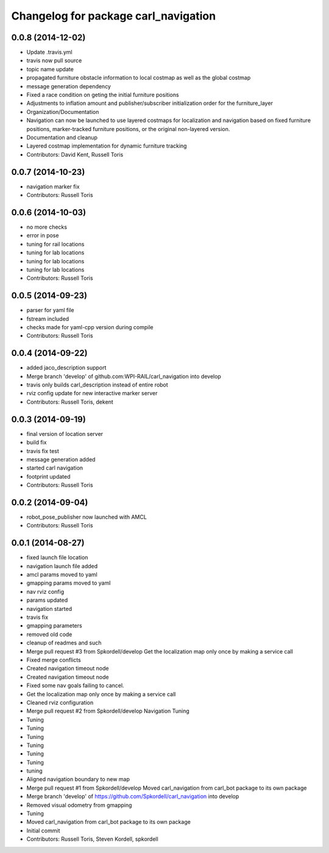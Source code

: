 ^^^^^^^^^^^^^^^^^^^^^^^^^^^^^^^^^^^^^
Changelog for package carl_navigation
^^^^^^^^^^^^^^^^^^^^^^^^^^^^^^^^^^^^^

0.0.8 (2014-12-02)
------------------
* Update .travis.yml
* travis now pull source
* topic name update
* propagated furniture obstacle information to local costmap as well as the global costmap
* message generation dependency
* Fixed a race condition on geting the initial furniture positions
* Adjustments to inflation amount and publisher/subscriber initialization order for the furniture_layer
* Organization/Documentation
* Navigation can now be launched to use layered costmaps for localization and navigation based on fixed furniture positions, marker-tracked furniture positions, or the original non-layered version.
* Documentation and cleanup
* Layered costmap implementation for dynamic furniture tracking
* Contributors: David Kent, Russell Toris

0.0.7 (2014-10-23)
------------------
* navigation marker fix
* Contributors: Russell Toris

0.0.6 (2014-10-03)
------------------
* no more checks
* error in pose
* tuning for rail locations
* tuning for lab locations
* tuning for lab locations
* tuning for lab locations
* Contributors: Russell Toris

0.0.5 (2014-09-23)
------------------
* parser for yaml file
* fstream included
* checks made for yaml-cpp version during compile
* Contributors: Russell Toris

0.0.4 (2014-09-22)
------------------
* added jaco_description support
* Merge branch 'develop' of github.com:WPI-RAIL/carl_navigation into develop
* travis only builds carl_description instead of entire robot
* rviz config update for new interactive marker server
* Contributors: Russell Toris, dekent

0.0.3 (2014-09-19)
------------------
* final version of location server
* build fix
* travis fix test
* message generation added
* started carl navigation
* footprint updated
* Contributors: Russell Toris

0.0.2 (2014-09-04)
------------------
* robot_pose_publisher now launched with AMCL
* Contributors: Russell Toris

0.0.1 (2014-08-27)
------------------
* fixed launch file location
* navigation launch file added
* amcl params moved to yaml
* gmapping params moved to yaml
* nav rviz config
* params updated
* navigation started
* travis fix
* gmapping parameters
* removed old code
* cleanup of readmes and such
* Merge pull request #3 from Spkordell/develop
  Get the localization map only once by making a service call
* Fixed merge conflicts
* Created navigation timeout node
* Created navigation timeout node
* Fixed some nav goals failing to cancel.
* Get the localization map only once by making a service call
* Cleaned rviz configuration
* Merge pull request #2 from Spkordell/develop
  Navigation Tuning
* Tuning
* Tuning
* Tuning
* Tuning
* Tuning
* Tuning
* tuning
* Aligned navigation boundary to new map
* Merge pull request #1 from Spkordell/develop
  Moved carl_navigation from carl_bot package to its own package
* Merge branch 'develop' of https://github.com/Spkordell/carl_navigation into develop
* Removed visual odometry from gmapping
* Tuning
* Moved carl_navigation from carl_bot package to its own package
* Initial commit
* Contributors: Russell Toris, Steven Kordell, spkordell
